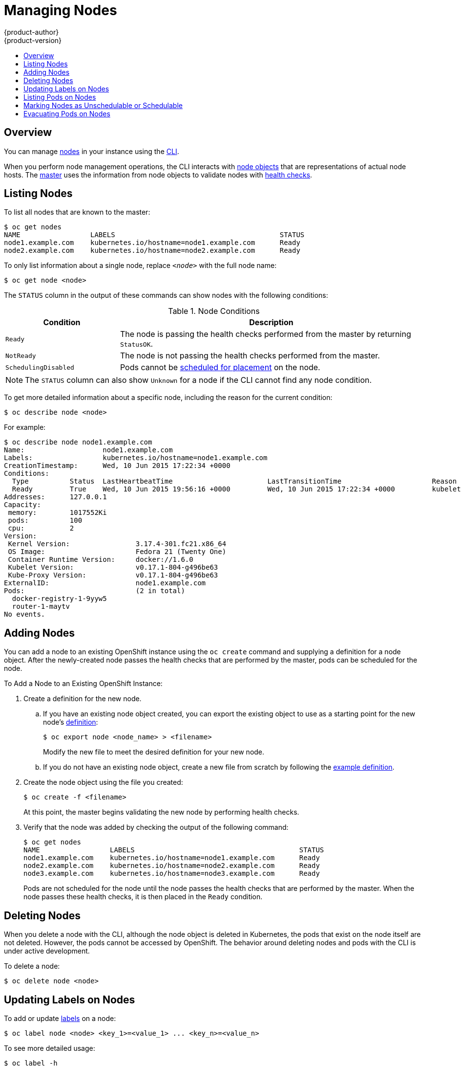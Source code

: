 [[admin-guide-manage-nodes]]
= Managing Nodes
{product-author}
{product-version}
:data-uri:
:icons:
:experimental:
:toc: macro
:toc-title:

toc::[]

== Overview
You can manage
link:../architecture/infrastructure_components/kubernetes_infrastructure.html#node[nodes]
in your instance using the link:../cli_reference/index.html[CLI].

When you perform node management operations, the CLI interacts with
link:../architecture/infrastructure_components/kubernetes_infrastructure.html#node-object-definition[node
objects] that are representations of actual node hosts. The
link:../architecture/infrastructure_components/kubernetes_infrastructure.html#master[master]
uses the information from node objects to validate nodes with
link:../architecture/infrastructure_components/kubernetes_infrastructure.html#node[health
checks].

== Listing Nodes
To list all nodes that are known to the master:

====
[options="nowrap"]
----
$ oc get nodes
NAME                 LABELS                                        STATUS
node1.example.com    kubernetes.io/hostname=node1.example.com      Ready
node2.example.com    kubernetes.io/hostname=node2.example.com      Ready
----
====

To only list information about a single node, replace `_<node>_` with the full
node name:

----
$ oc get node <node>
----

The `STATUS` column in the output of these commands can show nodes with the
following conditions:

.Node Conditions [[node-conditions]]
[cols="3a,8a",options="header"]
|===

|Condition |Description

|`Ready`
|The node is passing the health checks performed from the master by returning
`StatusOK`.

|`NotReady`
|The node is not passing the health checks performed from the master.

|`SchedulingDisabled`
|Pods cannot be link:#marking-nodes-as-unschedulable-or-schedulable[scheduled
for placement] on the node.

|===

NOTE: The `STATUS` column can also show `Unknown` for a node if the CLI cannot
find any node condition.

To get more detailed information about a specific node, including the reason for
the current condition:

----
$ oc describe node <node>
----

For example:

====
[options="nowrap"]
----
$ oc describe node node1.example.com
Name:			node1.example.com
Labels:			kubernetes.io/hostname=node1.example.com
CreationTimestamp:	Wed, 10 Jun 2015 17:22:34 +0000
Conditions:
  Type		Status	LastHeartbeatTime			LastTransitionTime			Reason					Message
  Ready 	True 	Wed, 10 Jun 2015 19:56:16 +0000 	Wed, 10 Jun 2015 17:22:34 +0000 	kubelet is posting ready status
Addresses:	127.0.0.1
Capacity:
 memory:	1017552Ki
 pods:		100
 cpu:		2
Version:
 Kernel Version:		3.17.4-301.fc21.x86_64
 OS Image:			Fedora 21 (Twenty One)
 Container Runtime Version:	docker://1.6.0
 Kubelet Version:		v0.17.1-804-g496be63
 Kube-Proxy Version:		v0.17.1-804-g496be63
ExternalID:			node1.example.com
Pods:				(2 in total)
  docker-registry-1-9yyw5
  router-1-maytv
No events.
----
====

== Adding Nodes
You can add a node to an existing OpenShift instance using the `oc create`
command and supplying a definition for a node object. After the newly-created
node passes the health checks that are performed by the master, pods can be
scheduled for the node.

.To Add a Node to an Existing OpenShift Instance:

. Create a definition for the new node.
.. If you have an existing node object created, you can export the existing
object to use as a starting point for the new node's
link:../architecture/infrastructure_components/kubernetes_infrastructure.html#node-object-definition[definition]:
+
----
$ oc export node <node_name> > <filename>
----
+
Modify the new file to meet the desired definition for your new node.

.. If you do not have an existing node object, create a new file from scratch by
following the
link:../architecture/infrastructure_components/kubernetes_infrastructure.html#node-object-definition[example
definition].

. Create the node object using the file you created:
+
----
$ oc create -f <filename>
----
+
At this point, the master begins validating the new node by performing health
checks.

. Verify that the node was added by checking the output of the following
command:
+
====

----
$ oc get nodes
NAME                 LABELS                                        STATUS
node1.example.com    kubernetes.io/hostname=node1.example.com      Ready
node2.example.com    kubernetes.io/hostname=node2.example.com      Ready
node3.example.com    kubernetes.io/hostname=node3.example.com      Ready
----
====
+
Pods are not scheduled for the node until the node passes the health checks that
are performed by the master. When the node passes these health checks, it is
then placed in the `Ready` condition.

== Deleting Nodes
When you delete a node with the CLI, although the node object is deleted
in Kubernetes, the pods that exist on the node itself are not deleted. However,
the pods cannot be accessed by OpenShift. The behavior around deleting nodes and
pods with the CLI is under active development.

To delete a node:

----
$ oc delete node <node>
----

== Updating Labels on Nodes
To add or update
link:../architecture/core_concepts/pods_and_services.html#labels[labels] on a
node:

----
$ oc label node <node> <key_1>=<value_1> ... <key_n>=<value_n>
----

To see more detailed usage:

----
$ oc label -h
----

== Listing Pods on Nodes
To list all or selected pods on one or more nodes:

[options="nowrap"]
----
$ oadm manage-node <node1> <node2> \
    --list-pods [--pod-selector=<pod_selector>] [-o json|yaml]
----

To list all or selected pods on selected nodes:

----
$ oadm manage-node --selector=<node_selector> \
    --list-pods [--pod-selector=<pod_selector>] [-o json|yaml]
----

== Marking Nodes as Unschedulable or Schedulable
[[marking-nodes-as-unschedulable-or-schedulable]]
By default, healthy nodes with a `Ready` link:#node-conditions[status] are
marked as schedulable, meaning that new pods are allowed for placement on the
node. Manually marking a node as unschedulable blocks any new pods from being
scheduled on the node. Existing pods on the node are not affected.

To mark a node or nodes as unschedulable:

----
$ oadm manage-node <node1> <node2> --schedulable=false
----

For example:

====
[options="nowrap"]
----
$ oadm manage-node node1.example.com --schedulable=false
NAME                 LABELS                                        STATUS
node1.example.com    kubernetes.io/hostname=node1.example.com      Ready,SchedulingDisabled
----
====

To mark a currently unschedulable node or nodes as schedulable:

----
$ oadm manage-node <node1> <node2> --schedulable
----

Alternatively, instead of specifying specific node names (e.g., `_<node1>_
_<node2>_`), you can use the `--selector=_<node_selector>_` option to mark
selected nodes as schedulable or unschedulable.

== Evacuating Pods on Nodes
Evacuating pods allows you to migrate all or selected pods from a given node or
nodes. Nodes must first be
link:#marking-nodes-as-unschedulable-or-schedulable[marked unschedulable] to
perform pod evacuation.

Only pods backed by a
link:../architecture/core_concepts/deployments.html#replication-controllers[replication
controller] can be evacuated; the replication controllers create new pods on
other nodes and remove the existing pods from the specified node(s). Bare pods,
meaning those not backed by a replication controller, are unaffected by default.

To list pods that will be migrated without actually performing the evacuation,
use the `--dry-run` option:

----
$ oadm manage-node <node1> <node2> \
    --evacuate --dry-run [--pod-selector=<pod_selector>]
----

To actually evacuate all or selected pods on one or more nodes:

----
$ oadm manage-node <node1> <node2> \
    --evacuate [--pod-selector=<pod_selector>]
----

You can force deletion of bare pods by using the `--force` option:

----
$ oadm manage-node <node1> <node2> \
    --evacuate --force [--pod-selector=<pod_selector>]
----

Alternatively, instead of specifying specific node names (e.g., `_<node1>_
_<node2>_`), you can use the `--selector=_<node_selector>_` option to evacuate
pods on selected nodes.
